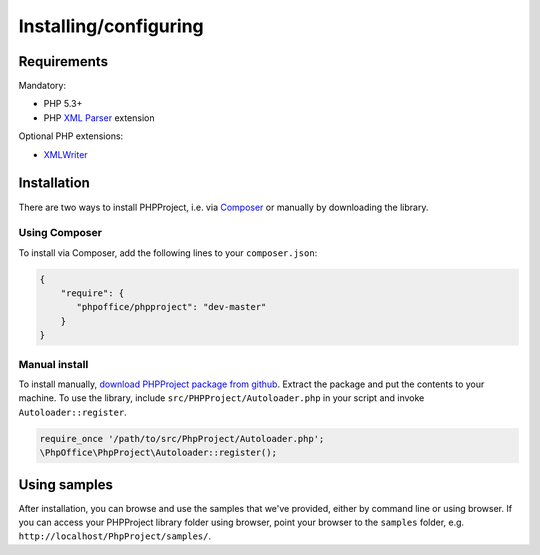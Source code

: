 .. _setup:

Installing/configuring
======================

Requirements
------------

Mandatory:

-  PHP 5.3+
-  PHP `XML
   Parser <http://www.php.net/manual/en/xml.installation.php>`__
   extension

Optional PHP extensions:

-  `XMLWriter <http://php.net/manual/en/book.xmlwriter.php>`__

Installation
------------

There are two ways to install PHPProject, i.e. via
`Composer <http://getcomposer.org/>`__ or manually by downloading the
library.

Using Composer
~~~~~~~~~~~~~~

To install via Composer, add the following lines to your
``composer.json``:

.. code-block:: json

    {
        "require": {
           "phpoffice/phpproject": "dev-master"
        }
    }

Manual install
~~~~~~~~~~~~~~

To install manually, `download PHPProject package from
github <https://github.com/PHPOffice/PHPProject/archive/master.zip>`__.
Extract the package and put the contents to your machine. To use the
library, include ``src/PHPProject/Autoloader.php`` in your script and
invoke ``Autoloader::register``.

.. code-block:: php

    require_once '/path/to/src/PhpProject/Autoloader.php';
    \PhpOffice\PhpProject\Autoloader::register();

Using samples
-------------

After installation, you can browse and use the samples that we've
provided, either by command line or using browser. If you can access
your PHPProject library folder using browser, point your browser to the
``samples`` folder, e.g. ``http://localhost/PhpProject/samples/``.
